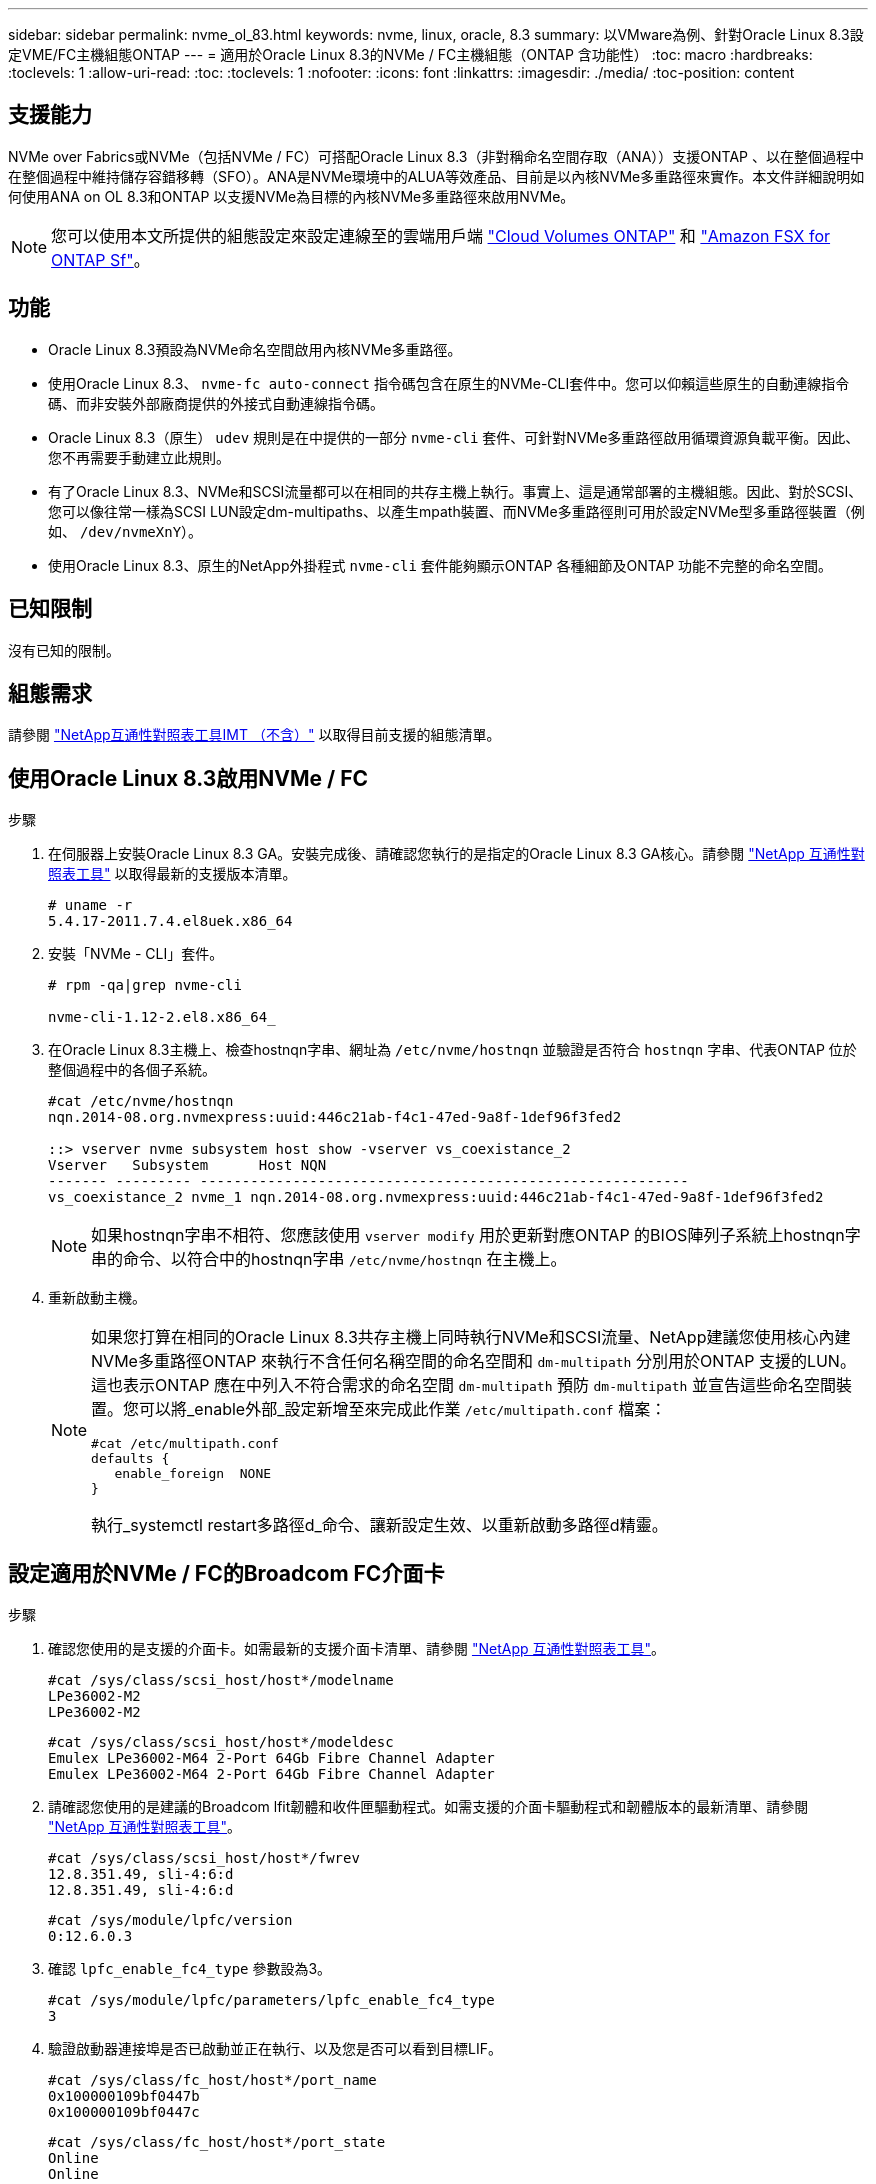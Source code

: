 ---
sidebar: sidebar 
permalink: nvme_ol_83.html 
keywords: nvme, linux, oracle, 8.3 
summary: 以VMware為例、針對Oracle Linux 8.3設定VME/FC主機組態ONTAP 
---
= 適用於Oracle Linux 8.3的NVMe / FC主機組態（ONTAP 含功能性）
:toc: macro
:hardbreaks:
:toclevels: 1
:allow-uri-read: 
:toc: 
:toclevels: 1
:nofooter: 
:icons: font
:linkattrs: 
:imagesdir: ./media/
:toc-position: content




== 支援能力

NVMe over Fabrics或NVMe（包括NVMe / FC）可搭配Oracle Linux 8.3（非對稱命名空間存取（ANA））支援ONTAP 、以在整個過程中在整個過程中維持儲存容錯移轉（SFO）。ANA是NVMe環境中的ALUA等效產品、目前是以內核NVMe多重路徑來實作。本文件詳細說明如何使用ANA on OL 8.3和ONTAP 以支援NVMe為目標的內核NVMe多重路徑來啟用NVMe。


NOTE: 您可以使用本文所提供的組態設定來設定連線至的雲端用戶端 link:https://docs.netapp.com/us-en/cloud-manager-cloud-volumes-ontap/index.html["Cloud Volumes ONTAP"^] 和 link:https://docs.netapp.com/us-en/cloud-manager-fsx-ontap/index.html["Amazon FSX for ONTAP Sf"^]。



== 功能

* Oracle Linux 8.3預設為NVMe命名空間啟用內核NVMe多重路徑。
* 使用Oracle Linux 8.3、 `nvme-fc auto-connect` 指令碼包含在原生的NVMe-CLI套件中。您可以仰賴這些原生的自動連線指令碼、而非安裝外部廠商提供的外接式自動連線指令碼。
* Oracle Linux 8.3（原生） `udev` 規則是在中提供的一部分 `nvme-cli` 套件、可針對NVMe多重路徑啟用循環資源負載平衡。因此、您不再需要手動建立此規則。
* 有了Oracle Linux 8.3、NVMe和SCSI流量都可以在相同的共存主機上執行。事實上、這是通常部署的主機組態。因此、對於SCSI、您可以像往常一樣為SCSI LUN設定dm-multipaths、以產生mpath裝置、而NVMe多重路徑則可用於設定NVMe型多重路徑裝置（例如、 `/dev/nvmeXnY`）。
* 使用Oracle Linux 8.3、原生的NetApp外掛程式 `nvme-cli` 套件能夠顯示ONTAP 各種細節及ONTAP 功能不完整的命名空間。




== 已知限制

沒有已知的限制。



== 組態需求

請參閱 http://mysupport.netapp.com/matrix3["NetApp互通性對照表工具IMT （不含）"^] 以取得目前支援的組態清單。



== 使用Oracle Linux 8.3啟用NVMe / FC

.步驟
. 在伺服器上安裝Oracle Linux 8.3 GA。安裝完成後、請確認您執行的是指定的Oracle Linux 8.3 GA核心。請參閱 https://mysupport.netapp.com/matrix/["NetApp 互通性對照表工具"^] 以取得最新的支援版本清單。
+
[listing]
----
# uname -r
5.4.17-2011.7.4.el8uek.x86_64
----
. 安裝「NVMe - CLI」套件。
+
[listing]
----
# rpm -qa|grep nvme-cli

nvme-cli-1.12-2.el8.x86_64_
----
. 在Oracle Linux 8.3主機上、檢查hostnqn字串、網址為 `/etc/nvme/hostnqn` 並驗證是否符合 `hostnqn` 字串、代表ONTAP 位於整個過程中的各個子系統。
+
[listing]
----
#cat /etc/nvme/hostnqn
nqn.2014-08.org.nvmexpress:uuid:446c21ab-f4c1-47ed-9a8f-1def96f3fed2

::> vserver nvme subsystem host show -vserver vs_coexistance_2
Vserver   Subsystem      Host NQN
------- --------- ----------------------------------------------------------
vs_coexistance_2 nvme_1 nqn.2014-08.org.nvmexpress:uuid:446c21ab-f4c1-47ed-9a8f-1def96f3fed2
----
+

NOTE: 如果hostnqn字串不相符、您應該使用 `vserver modify` 用於更新對應ONTAP 的BIOS陣列子系統上hostnqn字串的命令、以符合中的hostnqn字串 `/etc/nvme/hostnqn` 在主機上。

. 重新啟動主機。
+
[NOTE]
====
如果您打算在相同的Oracle Linux 8.3共存主機上同時執行NVMe和SCSI流量、NetApp建議您使用核心內建NVMe多重路徑ONTAP 來執行不含任何名稱空間的命名空間和 `dm-multipath` 分別用於ONTAP 支援的LUN。這也表示ONTAP 應在中列入不符合需求的命名空間 `dm-multipath` 預防 `dm-multipath` 並宣告這些命名空間裝置。您可以將_enable外部_設定新增至來完成此作業 `/etc/multipath.conf` 檔案：

[listing]
----
#cat /etc/multipath.conf
defaults {
   enable_foreign  NONE
}
----
執行_systemctl restart多路徑d_命令、讓新設定生效、以重新啟動多路徑d精靈。

====




== 設定適用於NVMe / FC的Broadcom FC介面卡

.步驟
. 確認您使用的是支援的介面卡。如需最新的支援介面卡清單、請參閱 https://mysupport.netapp.com/matrix/["NetApp 互通性對照表工具"^]。
+
[listing]
----
#cat /sys/class/scsi_host/host*/modelname
LPe36002-M2
LPe36002-M2
----
+
[listing]
----
#cat /sys/class/scsi_host/host*/modeldesc
Emulex LPe36002-M64 2-Port 64Gb Fibre Channel Adapter
Emulex LPe36002-M64 2-Port 64Gb Fibre Channel Adapter
----
. 請確認您使用的是建議的Broadcom lfit韌體和收件匣驅動程式。如需支援的介面卡驅動程式和韌體版本的最新清單、請參閱 https://mysupport.netapp.com/matrix/["NetApp 互通性對照表工具"^]。
+
[listing]
----
#cat /sys/class/scsi_host/host*/fwrev
12.8.351.49, sli-4:6:d
12.8.351.49, sli-4:6:d
----
+
[listing]
----
#cat /sys/module/lpfc/version
0:12.6.0.3
----
. 確認 `lpfc_enable_fc4_type` 參數設為3。
+
[listing]
----
#cat /sys/module/lpfc/parameters/lpfc_enable_fc4_type
3
----
. 驗證啟動器連接埠是否已啟動並正在執行、以及您是否可以看到目標LIF。
+
[listing]
----
#cat /sys/class/fc_host/host*/port_name
0x100000109bf0447b
0x100000109bf0447c
----
+
[listing]
----
#cat /sys/class/fc_host/host*/port_state
Online
Online
----
+
[listing]
----
#cat /sys/class/scsi_host/host*/nvme_info

NVME Initiator Enabled
XRI Dist lpfc0 Total 6144 IO 5894 ELS 250
NVME LPORT lpfc0 WWPN x100000109bf0447b WWNN x200000109bf0447b DID x022400 ONLINE
NVME RPORT WWPN x20e1d039ea243510 WWNN x20e0d039ea243510 DID x0a0314 TARGET DISCSRVC ONLINE
NVME RPORT WWPN x20e4d039ea243510 WWNN x20e0d039ea243510 DID x0a0713 TARGET DISCSRVC ONLINE

NVME Statistics
LS: Xmt 00000003b6 Cmpl 00000003b6 Abort 00000000
LS XMIT: Err 00000000 CMPL: xb 00000000 Err 00000000
Total FCP Cmpl 00000000be1425e8 Issue 00000000be1425f2 OutIO 000000000000000a
abort 00000251 noxri 00000000 nondlp 00000000 qdepth 00000000 wqerr 00000000 err 00000000
FCP CMPL: xb 00000c5b Err 0000d176

NVME Initiator Enabled
XRI Dist lpfc1 Total 6144 IO 5894 ELS 250
NVME LPORT lpfc1 WWPN x100000109bf0447c WWNN x200000109bf0447c DID x021600 ONLINE
NVME RPORT WWPN x20e2d039ea243510 WWNN x20e0d039ea243510 DID x0a0213 TARGET DISCSRVC ONLINE
NVME RPORT WWPN x20e3d039ea243510 WWNN x20e0d039ea243510 DID x0a0614 TARGET DISCSRVC ONLINE

NVME Statistics
LS: Xmt 0000000419 Cmpl 0000000419 Abort 00000000
LS XMIT: Err 00000000 CMPL: xb 00000000 Err 00000000
Total FCP Cmpl 00000000be37ff65 Issue 00000000be37ff84 OutIO 000000000000001f
abort 0000025a noxri 00000000 nondlp 00000000 qdepth 00000000 wqerr 00000000 err 00000000
FCP CMPL: xb 00000c89 Err 0000cd87
----




=== 啟用1MB I/O大小

ONTAP 在識別控制器資料中報告的 MDTS （ MAX Data 傳輸大小）為 8 、表示最大 I/O 要求大小可達 1MB 。不過、若要針對 Broadcom NVMe / FC 主機發出大小為 1 MB 的 I/O 要求、您必須增加 `lpfc` 的價值 `lpfc_sg_seg_cnt` 從預設值 64 到 256 。

.步驟
. 將「lfc_sg_seg_cnt"參數設為256。
+
[listing]
----
# cat /etc/modprobe.d/lpfc.conf
options lpfc lpfc_sg_seg_cnt=256
----
. 執行「dracut -f」命令、然後重新啟動主機。
. 驗證「lfc_sg_seg_cnt"是否為256。
+
[listing]
----
# cat /sys/module/lpfc/parameters/lpfc_sg_seg_cnt
256
----



NOTE: 這不適用於 Qlogic NVMe / FC 主機。



== 設定適用於NVMe / FC的Marvell / QLogic FC介面卡

.步驟
. 確認您執行的是支援的介面卡驅動程式和韌體版本。OL 8.3 GA核心隨附的原生內建qla2xxx驅動程式、提供ONTAP 最新的上游修正程式、是支援此功能的重要關鍵。
+
[listing]
----
#cat /sys/class/fc_host/host*/symbolic_name
QLE2742 FW:v9.10.11 DVR:v10.01.00.25-k
QLE2742 FW:v9.10.11 DVR:v10.01.00.25-k
----
. 確認 `ql2xnvmeenable` 此參數可讓Marvell介面卡做為NVMe / FC啟動器運作。
+
[listing]
----
#cat /sys/module/qla2xxx/parameters/ql2xnvmeenable
1
----




== 驗證NVMe/FC

.步驟
. 驗證Oracle Linux 8.3主機上的下列NVMe/FC設定。
+
[listing]
----
#cat /sys/module/nvme_core/parameters/multipath
Y

#cat /sys/class/nvme-subsystem/nvme-subsys*/model
NetApp ONTAP Controller
NetApp ONTAP Controller

#cat /sys/class/nvme-subsystem/nvme-subsys*/iopolicy
round-robin
round-robin
----
. 確認已在主機上建立命名空間並正確探索。
+
[listing]
----
# nvme list
Node         SN                   Model                  Namespace Usage              Format FW Rev
---------------- -------------------- ---------------------------------------- --------- ------------------
/dev/nvme0n1 81Ec-JRMlkL9AAAAAAAB NetApp ONTAP Controller 1        37.58 GB / 37.58 GB 4 KiB + 0 B FFFFFFFF
/dev/nvme0n10 81Ec-JRMlkL9AAAAAAAB NetApp ONTAP Controller 10      37.58 GB / 37.58 GB 4 KiB + 0 B FFFFFFFF
/dev/nvme0n11 81Ec-JRMlkL9AAAAAAAB NetApp ONTAP Controller 11      37.58 GB / 37.58 GB 4 KiB + 0 B FFFFFFFF
/dev/nvme0n12 81Ec-JRMlkL9AAAAAAAB NetApp ONTAP Controller 12      37.58 GB / 37.58 GB 4 KiB + 0 B FFFFFFFF
/dev/nvme0n13 81Ec-JRMlkL9AAAAAAAB NetApp ONTAP Controller 13      37.58 GB / 37.58 GB 4 KiB + 0 B FFFFFFFF
/dev/nvme0n14 81Ec-JRMlkL9AAAAAAAB NetApp ONTAP Controller 14      37.58 GB / 37.58 GB 4 KiB + 0 B FFFFFFFF
/dev/nvme0n15 81Ec-JRMlkL9AAAAAAAB NetApp ONTAP Controller 15      37.58 GB / 37.58 GB 4 KiB + 0 B FFFFFFFF
/dev/nvme0n16 81Ec-JRMlkL9AAAAAAAB NetApp ONTAP Controller 16      37.58 GB / 37.58 GB 4 KiB + 0 B FFFFFFFF
/dev/nvme0n17 81Ec-JRMlkL9AAAAAAAB NetApp ONTAP Controller 17      37.58 GB / 37.58 GB 4 KiB + 0 B FFFFFFFF
/dev/nvme0n18 81Ec-JRMlkL9AAAAAAAB NetApp ONTAP Controller 18      37.58 GB / 37.58 GB 4 KiB + 0 B FFFFFFFF
/dev/nvme0n19 81Ec-JRMlkL9AAAAAAAB NetApp ONTAP Controller 19      37.58 GB / 37.58 GB 4 KiB + 0 B FFFFFFFF
/dev/nvme0n2 81Ec-JRMlkL9AAAAAAAB NetApp ONTAP Controller 2        37.58 GB / 37.58 GB 4 KiB + 0 B FFFFFFFF
/dev/nvme0n20 81Ec-JRMlkL9AAAAAAAB NetApp ONTAP Controller 20      37.58 GB / 37.58 GB 4 KiB + 0 B FFFFFFFF
/dev/nvme0n3 81Ec-JRMlkL9AAAAAAAB NetApp ONTAP Controller 3        37.58 GB / 37.58 GB 4 KiB + 0 B FFFFFFFF
/dev/nvme0n4 81Ec-JRMlkL9AAAAAAAB NetApp ONTAP Controller 4        37.58 GB / 37.58 GB 4 KiB + 0 B FFFFFFFF
/dev/nvme0n5 81Ec-JRMlkL9AAAAAAAB NetApp ONTAP Controller 5        37.58 GB / 37.58 GB 4 KiB + 0 B FFFFFFFF
/dev/nvme0n6 81Ec-JRMlkL9AAAAAAAB NetApp ONTAP Controller 6        37.58 GB / 37.58 GB 4 KiB + 0 B FFFFFFFF
/dev/nvme0n7 81Ec-JRMlkL9AAAAAAAB NetApp ONTAP Controller 7        37.58 GB / 37.58 GB 4 KiB + 0 B FFFFFFFF
/dev/nvme0n8 81Ec-JRMlkL9AAAAAAAB NetApp ONTAP Controller 8        37.58 GB / 37.58 GB 4 KiB + 0 B FFFFFFFF
/dev/nvme0n9 81Ec-JRMlkL9AAAAAAAB NetApp ONTAP Controller 9        37.58 GB / 37.58 GB 4 KiB + 0 B FFFFFFFF

----
. 確認每個路徑的控制器狀態均為有效、且具有正確的ANA狀態。
+
[listing]
----
# nvme list-subsys /dev/nvme0n1
nvme-subsys0 - NQN=nqn.1992-08.com.netapp:sn.b79f5c6e4d0911edb3a0d039ea243511:subsystem.nvme_1
\ +
+- nvme214 fc traddr=nn-0x20e0d039ea243510:pn-0x20e4d039ea243510 host_traddr=nn-0x200000109bf0447b:pn-0x100000109bf0447b live non-optimized
+- nvme219 fc traddr=nn-0x20e0d039ea243510:pn-0x20e2d039ea243510 host_traddr=nn-0x200000109bf0447c:pn-0x100000109bf0447c live optimized
+- nvme223 fc traddr=nn-0x20e0d039ea243510:pn-0x20e1d039ea243510 host_traddr=nn-0x200000109bf0447b:pn-0x100000109bf0447b live optimized
+- nvme228 fc traddr=nn-0x20e0d039ea243510:pn-0x20e3d039ea243510 host_traddr=nn-0x200000109bf0447c:pn-0x100000109bf0447c live non-optimized
----
. 驗證NetApp外掛程式是否顯示每ONTAP 個支援的名稱空間裝置的正確值。
+
[listing]
----
#nvme netapp ontapdevices -o column
Device      Vserver         Namespace Path             NSID UUID                               Size
---------------- ------------------------- -------------------------------------------------- ---- ---------
/dev/nvme0n1 LPE36002_ASA_BL /vol/fcnvme_1_0_0/fcnvme_ns 1 ae10e16d-1fa4-49c2-8594-02bf6f3b1af1 37.58GB
/dev/nvme0n10 LPE36002_ASA_BL /vol/fcnvme_1_0_9/fcnvme_ns 10 2cf00782-e2bf-40fe-8495-63e4501727cd 37.58GB
/dev/nvme0n11 LPE36002_ASA_BL /vol/fcnvme_1_1_9/fcnvme_ns 11 fbefbe6c-90fe-46a2-8a51-47bad9e2eb95 37.58GB
/dev/nvme0n12 LPE36002_ASA_BL /vol/fcnvme_1_1_0/fcnvme_ns 12 0e9cc8fa-d821-4f1c-8944-3003dcded864 37.58GB
/dev/nvme0n13 LPE36002_ASA_BL /vol/fcnvme_1_1_1/fcnvme_ns 13 31f03b13-aaf9-4a3f-826b-d126ef007991 37.58GB
/dev/nvme0n14 LPE36002_ASA_BL /vol/fcnvme_1_1_8/fcnvme_ns 14 bcf4627c-5bf9-4a51-a920-5da174ec9876 37.58GB
/dev/nvme0n15 LPE36002_ASA_BL /vol/fcnvme_1_1_7/fcnvme_ns 15 239fd09d-11db-46a3-8e94-b5ebe6eb2421 37.58GB
/dev/nvme0n16 LPE36002_ASA_BL /vol/fcnvme_1_1_2/fcnvme_ns 16 1d8004df-f2e8-48c8-8ccb-ce45f18a15ae 37.58GB
/dev/nvme0n17 LPE36002_ASA_BL /vol/fcnvme_1_1_3/fcnvme_ns 17 4f7afbcf-3ace-4e6c-9245-cbf5bd155ef4 37.58GB
/dev/nvme0n18 LPE36002_ASA_BL /vol/fcnvme_1_1_4/fcnvme_ns 18 b022c944-6ebf-4986-a28c-8d9e8ec130c9 37.58GB
/dev/nvme0n19 LPE36002_ASA_BL /vol/fcnvme_1_1_5/fcnvme_ns 19 c457d0c7-bfea-43aa-97ef-c749d8612a72 37.58GB
/dev/nvme0n2 LPE36002_ASA_BL /vol/fcnvme_1_0_1/fcnvme_ns 2 d2413d8b-e82e-4412-89d3-c9a751ed7716 37.58GB
/dev/nvme0n20 LPE36002_ASA_BL /vol/fcnvme_1_1_6/fcnvme_ns 20 650e0d93-967d-4415-874a-36bf9c93c952 37.58GB
/dev/nvme0n3 LPE36002_ASA_BL /vol/fcnvme_1_0_2/fcnvme_ns 3 09d89d9a-7835-423f-93e7-f6f3ece1dcbc 37.58GB
/dev/nvme0n4 LPE36002_ASA_BL /vol/fcnvme_1_0_3/fcnvme_ns 4 d8e99326-a67c-469f-b3e9-e0e4a38c8a76 37.58GB
/dev/nvme0n5 LPE36002_ASA_BL /vol/fcnvme_1_0_4/fcnvme_ns 5 c91c71f9-3e04-4844-b376-30acab6311f1 37.58GB
/dev/nvme0n6 LPE36002_ASA_BL /vol/fcnvme_1_0_5/fcnvme_ns 6 4e8b4345-e5b1-4aa4-ae1a-adf0de2879ea 37.58GB
/dev/nvme0n7 LPE36002_ASA_BL /vol/fcnvme_1_0_6/fcnvme_ns 7 ef715a16-a946-4bb8-8735-74f214785874 37.58GB
/dev/nvme0n8 LPE36002_ASA_BL /vol/fcnvme_1_0_7/fcnvme_ns 8 4b038502-966c-49fd-9631-a17f23478ae0 37.58GB
/dev/nvme0n9 LPE36002_ASA_BL /vol/fcnvme_1_0_8/fcnvme_ns 9 f565724c-992f-41f6-83b5-da1fe741c09b 37.58GB
----
+
[listing]
----
#nvme netapp ontapdevices -o json
{
"ONTAPdevices" : [
{
"Device" : "/dev/nvme0n1",
"Vserver" : "LPE36002_ASA_BL",
"Namespace_Path" : "/vol/fcnvme_1_0_0/fcnvme_ns",
"NSID" : 1,
"UUID" : "ae10e16d-1fa4-49c2-8594-02bf6f3b1af1",
"Size" : "37.58GB",
"LBA_Data_Size" : 4096,
"Namespace_Size" : 9175040
},
{
"Device" : "/dev/nvme0n10",
"Vserver" : "LPE36002_ASA_BL",
"Namespace_Path" : "/vol/fcnvme_1_0_9/fcnvme_ns",
"NSID" : 10,
"UUID" : "2cf00782-e2bf-40fe-8495-63e4501727cd",
"Size" : "37.58GB",
"LBA_Data_Size" : 4096,
"Namespace_Size" : 9175040
},
{
"Device" : "/dev/nvme0n11",
"Vserver" : "LPE36002_ASA_BL",
"Namespace_Path" : "/vol/fcnvme_1_1_9/fcnvme_ns",
"NSID" : 11,
"UUID" : "fbefbe6c-90fe-46a2-8a51-47bad9e2eb95",
"Size" : "37.58GB",
"LBA_Data_Size" : 4096,
"Namespace_Size" : 9175040
},
{
"Device" : "/dev/nvme0n12",
"Vserver" : "LPE36002_ASA_BL",
"Namespace_Path" : "/vol/fcnvme_1_1_0/fcnvme_ns",
"NSID" : 12,
"UUID" : "0e9cc8fa-d821-4f1c-8944-3003dcded864",
"Size" : "37.58GB",
"LBA_Data_Size" : 4096,
"Namespace_Size" : 9175040
},
{
"Device" : "/dev/nvme0n13",
"Vserver" : "LPE36002_ASA_BL",
"Namespace_Path" : "/vol/fcnvme_1_1_1/fcnvme_ns",
"NSID" : 13,
"UUID" : "31f03b13-aaf9-4a3f-826b-d126ef007991",
"Size" : "37.58GB",
"LBA_Data_Size" : 4096,
"Namespace_Size" : 9175040
},

----




== 已知問題

ONTAP 版本 OL 8.3 的 NVMe 主機組態有下列已知問題：

[cols="20, 20, 50, 20"]
|===
| NetApp錯誤ID | 標題 | 說明 | Oracle Bugzilla 


| 1517321 | Oracle Linux 8.3 NVMe主機會建立重複的持續探索控制器 | 在Oracle Linux 8.3 NVMe over Fabrics（NVMe）主機上、您可以使用 `nvme discover -p` 建立持續探索控制器（PD）的命令。使用此命令時、每個啟動器目標組合只能建立一個PDC。不過、如果您是以ONTAP NVMe型主機執行EFlash 9.10.1和Oracle Linux 8.3、則每次都會建立一個重複的資料中心 `nvme discover -p` 已執行。這會導致主機和目標上的資源使用不必要。 | https://bugzilla.oracle.com/bugzilla/show_bug.cgi?id=18118["18118."^] 
|===